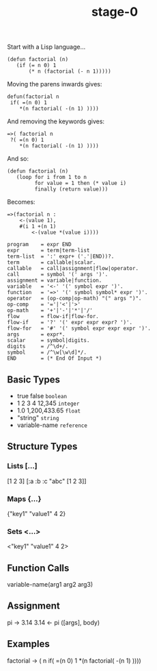 #+TITLE: stage-0

Start with a Lisp language...
#+BEGIN_SRC elisp
(defun factorial (n)
   (if (= n 0) 1
       (* n (factorial (- n 1)))))
#+END_SRC

Moving the parens inwards gives:
#+BEGIN_SRC
defun(factorial n
 if( =(n 0) 1
    *(n factorial( -(n 1) ))))
#+END_SRC

And removing the keywords gives:
#+BEGIN_SRC
=>( factorial n
 ?( =(n 0) 1
    *(n factorial( -(n 1) ))))
#+END_SRC

And so:
#+BEGIN_SRC elisp
(defun factorial (n)
   (loop for i from 1 to n
         for value = 1 then (* value i)
         finally (return value)))
#+END_SRC

Becomes:
#+BEGIN_SRC
=>(factorial n :
    <-(value 1),
    #(i 1 +(n 1)
        <-(value *(value i))))
#+END_SRC

#+BEGIN_SRC ebnf
program    = expr END
expr       = term|term-list
term-list  = ':' expr+ ('.'|END))?.
term       = callable|scalar.
callable   = call|assignment|flow|operator.
call       = symbol '(' args ')'.
assignment = variable|function.
variable   = '<-' '(' symbol expr ')'.
function   = '=>' '(' symbol symbol* expr ')'.
operator   = (op-comp|op-math) "(" args ")".
op-comp    = '='|'<'|'>'
op-math    = '+'|'-'|'*'|'/'
flow       = flow-if|flow-for.
flow-if    = '?' '(' expr expr expr? ')'.
flow-for   = '#' '(' symbol expr expr expr ')'.
args       = expr*.
scalar     = symbol|digits.
digits     = /^\d+/.
symbol     = /^\w[\w\d]*/.
END        = (* End Of Input *)
#+END_SRC

** Basic Types
- true false       =boolean=
- 1 2 3 4 12,345   =integer=
- 1.0 1,200,433.65 =float=
- "string"         =string=
- variable-name    =reference=

** Structure Types
*** Lists [...]
[1 2 3]
[:a :b :c "abc" [1 2 3]]
*** Maps {...}
{"key1" "value1" 4 2}
*** Sets <...>
<"key1" "value1" 4 2>

** Function Calls
variable-name(arg1 arg2 arg3)

** Assignment
pi -> 3.14
3.14 <- pi
([args], body)

** Examples
factorial -> ( n
  if( =(n 0) 1
    *(n factorial( -(n 1) ))))
